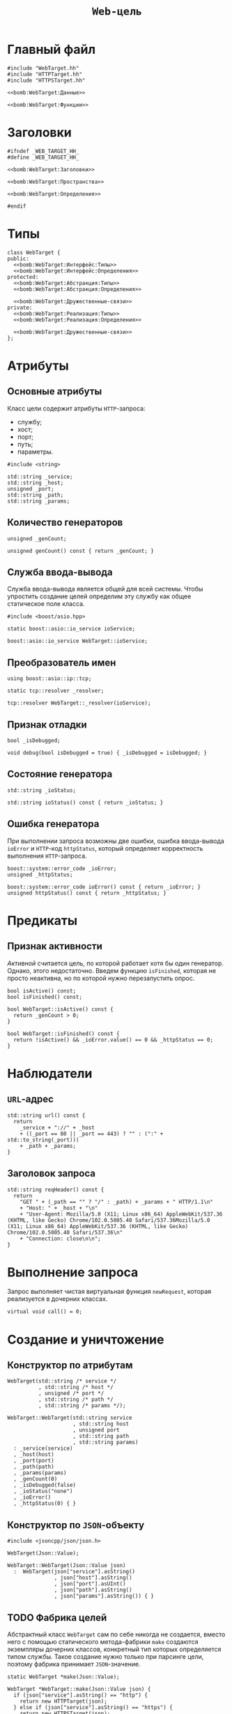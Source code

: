 #+title: =Web-цель=

* Главный файл
:PROPERTIES:
:ID:       b9c69ddd-e30c-49c3-889d-a84e81a6bfeb
:END:

#+begin_src c++ :noweb yes :tangle WebTarget.cc
#include "WebTarget.hh"
#include "HTTPTarget.hh"
#include "HTTPSTarget.hh"

<<bomb:WebTarget:Данные>>

<<bomb:WebTarget:Функции>>
#+end_src

* Заголовки
:PROPERTIES:
:ID:       93d4eeaa-4efd-4206-8bc6-82ab631bc817
:END:

#+begin_src c++ :noweb yes :tangle WebTarget.hh
#ifndef _WEB_TARGET_HH_
#define _WEB_TARGET_HH_

<<bomb:WebTarget:Заголовки>>

<<bomb:WebTarget:Пространства>>

<<bomb:WebTarget:Определения>>

#endif
#+end_src

* Типы

#+begin_src c++ :noweb yes :noweb-ref bomb:WebTarget:Определения
  class WebTarget {
  public:
    <<bomb:WebTarget:Интерфейс:Типы>>
    <<bomb:WebTarget:Интерфейс:Определения>>
  protected:
    <<bomb:WebTarget:Абстракция:Типы>>
    <<bomb:WebTarget:Абстракция:Определения>>

    <<bomb:WebTarget:Дружественные-связи>>
  private:
    <<bomb:WebTarget:Реализация:Типы>>
    <<bomb:WebTarget:Реализация:Определения>>

    <<bomb:WebTarget:Дружественные-связи>>
  };
#+end_src

* Атрибуты

** Основные атрибуты

Класс цели содержит атрибуты =HTTP=-запроса:

- службу;
- хост;
- порт;
- путь;
- параметры.

#+begin_src c++ :noweb-ref bomb:WebTarget:Заголовки
  #include <string>
#+end_src

#+begin_src c++ :noweb-ref bomb:WebTarget:Абстракция:Определения
  std::string _service;
  std::string _host;
  unsigned _port;
  std::string _path;
  std::string _params;
#+end_src

** Количество генераторов

#+begin_src c++ :noweb-ref bomb:WebTarget:Абстракция:Определения
  unsigned _genCount;
#+end_src

#+begin_src c++ :noweb-ref bomb:WebTarget:Интерфейс:Определения
  unsigned genCount() const { return _genCount; }
#+end_src

** Служба ввода-вывода

Служба ввода-вывода является общей для всей системы. Чтобы упростить создание целей определим эту службу
как общее статическое поле класса.

#+begin_src c++ :noweb-ref bomb:WebTarget:Заголовки
  #include <boost/asio.hpp>
#+end_src

#+begin_src c++ :noweb-ref bomb:WebTarget:Интерфейс:Определения
  static boost::asio::io_service ioService;
#+end_src
 
#+begin_src c++ :noweb-ref bomb:WebTarget:Данные
  boost::asio::io_service WebTarget::ioService;
#+end_src
 
** Преобразователь имен

#+begin_src c++ :noweb-ref bomb:WebTarget:Пространства
  using boost::asio::ip::tcp;
#+end_src

#+begin_src c++ :noweb-ref bomb:WebTarget:Абстракция:Определения
  static tcp::resolver _resolver;
#+end_src

#+begin_src c++ :noweb-ref bomb:WebTarget:Данные
  tcp::resolver WebTarget::_resolver(ioService);
#+end_src

** Признак отладки

#+begin_src c++ :noweb-ref bomb:WebTarget:Абстракция:Определения
  bool _isDebugged;
#+end_src

#+begin_src c++ :noweb-ref bomb:WebTarget:Интерфейс:Определения
  void debug(bool isDebugged = true) { _isDebugged = isDebugged; }
#+end_src

** Состояние генератора

#+begin_src c++ :noweb-ref bomb:WebTarget:Абстракция:Определения
  std::string _ioStatus;
#+end_src

#+begin_src c++ :noweb-ref bomb:WebTarget:Интерфейс:Определения
  std::string ioStatus() const { return _ioStatus; }
#+end_src

** Ошибка генератора

При выполнении запроса возможны две ошибки, ошибка ввода-вывода ~ioError~ и =HTTP=-код ~httpStatus~,
который определяет корректность выполнения =HTTP=-запроса.

#+begin_src c++ :noweb-ref bomb:WebTarget:Абстракция:Определения
  boost::system::error_code _ioError;
  unsigned _httpStatus;
#+end_src

#+begin_src c++ :noweb-ref bomb:WebTarget:Интерфейс:Определения
  boost::system::error_code ioError() const { return _ioError; }
  unsigned httpStatus() const { return _httpStatus; }
#+end_src

* Предикаты

** Признак активности

/Активной/ считается цель, по которой работает хотя бы один генератор. Однако, этого недостаточно. Введем
функцию ~isFinished~, которая не просто неактивна, но по которой нужно перезапустить опрос.

#+begin_src c++ :noweb-ref bomb:WebTarget:Интерфейс:Определения
  bool isActive() const;
  bool isFinished() const;
#+end_src

#+begin_src c++ :noweb yes :noweb-ref bomb:WebTarget:Функции
  bool WebTarget::isActive() const {
    return _genCount > 0;
  }

  bool WebTarget::isFinished() const {
    return !isActive() && _ioError.value() == 0 && _httpStatus == 0;
  }
#+end_src

* Наблюдатели

** =URL=-адрес

#+begin_src c++ :noweb-ref bomb:WebTarget:Интерфейс:Определения
  std::string url() const {
    return
      _service + "://" + _host
      + ((_port == 80 || _port == 443) ? "" : (":" + std::to_string(_port)))
      + _path + _params;
  }
#+end_src

** Заголовок запроса

#+begin_src c++ :noweb-ref bomb:WebTarget:Абстракция:Определения
  std::string reqHeader() const {
    return
      "GET " + (_path == "" ? "/" : _path) + _params + " HTTP/1.1\n"
      + "Host: " + _host + "\n"
      + "User-Agent: Mozilla/5.0 (X11; Linux x86_64) AppleWebKit/537.36 (KHTML, like Gecko) Chrome/102.0.5005.40 Safari/537.36Mozilla/5.0 (X11; Linux x86_64) AppleWebKit/537.36 (KHTML, like Gecko) Chrome/102.0.5005.40 Safari/537.36\n"
      + "Connection: close\n\n";
  }
#+end_src

* Выполнение запроса

Запрос выполняет чистая виртуальная функция ~newRequest~, которая реализуется в дочерних классах.

#+begin_src c++ :noweb-ref bomb:WebTarget:Интерфейс:Определения
  virtual void call() = 0;
#+end_src

* Создание и уничтожение
** Конструктор по атрибутам

#+begin_src c++ :noweb-ref bomb:WebTarget:Абстракция:Определения
  WebTarget(std::string /* service */
            , std::string /* host */
            , unsigned /* port */
            , std::string /* path */
            , std::string /* params */);
#+end_src

#+begin_src c++ :noweb-ref bomb:WebTarget:Функции
  WebTarget::WebTarget(std::string service
                       , std::string host
                       , unsigned port
                       , std::string path
                       , std::string params)
    : _service(service)
    , _host(host)
    , _port(port)
    , _path(path)
    , _params(params)
    , _genCount(0)
    , _isDebugged(false)
    , _ioStatus("none")
    , _ioError()
    , _httpStatus(0) { }
#+end_src

** Конструктор по =JSON=-объекту

#+begin_src c++ :noweb-ref bomb:WebTarget:Заголовки
  #include <jsoncpp/json/json.h>
#+end_src

#+begin_src c++ :noweb-ref bomb:WebTarget:Абстракция:Определения
  WebTarget(Json::Value);
#+end_src

#+begin_src c++ :noweb-ref bomb:WebTarget:Функции
  WebTarget::WebTarget(Json::Value json)
    :  WebTarget(json["service"].asString()
                 , json["host"].asString()
                 , json["port"].asUInt()
                 , json["path"].asString()
                 , json["params"].asString()) { }
#+end_src

** TODO Фабрика целей

Абстрактный класс ~WebTarget~ сам по себе никогда не создается, вместо него с помощью статического
метода-фабрики ~make~ создаются экземпляры дочерних классов, конкретный тип которых определяется типом
службы. Такое создание нужно только при парсинге цели, поэтому фабрика принимает =JSON=-значение.

#+begin_src c++ :noweb-ref bomb:WebTarget:Интерфейс:Определения
  static WebTarget *make(Json::Value);
#+end_src

#+begin_src c++ :noweb-ref bomb:WebTarget:Функции
  WebTarget *WebTarget::make(Json::Value json) {
    if (json["service"].asString() == "http") {
      return new HTTPTarget(json);
    } else if (json["service"].asString() == "https") {
      return new HTTPSTarget(json);
    } else {
      throw "Unknown service";
    }
  }
#+end_src

* Ввод и вывод

#+begin_src c++ :noweb-ref bomb:WebTarget:Интерфейс:Определения
  std::ostream &show(std::ostream &) const;
#+end_src

#+begin_src c++ :noweb-ref bomb:WebTarget:Функции
  std::ostream &WebTarget::show(std::ostream &os) const {
    os << url() << " " << _ioStatus << ": " << _ioError.message() << " " << _httpStatus << ", " << _genCount << std::endl;
    return os;
  }
#+end_src

